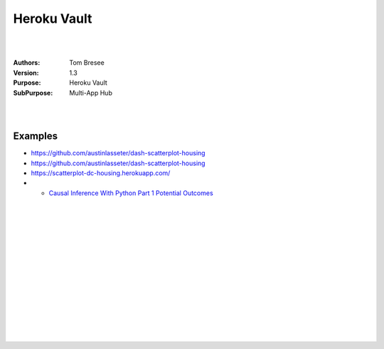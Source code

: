 

Heroku Vault
####################


|
|


:Authors: Tom Bresee
:Version: 1.3
:Purpose: Heroku Vault
:SubPurpose:  Multi-App Hub


|
|




Examples 
~~~~~~~~~~

* https://github.com/austinlasseter/dash-scatterplot-housing
* https://github.com/austinlasseter/dash-scatterplot-housing
* https://scatterplot-dc-housing.herokuapp.com/
* * `Causal Inference With Python Part 1 Potential Outcomes <http://www.degeneratestate.org/posts/2018/Mar/24/causal-inference-with-python-part-1-potential-outcomes/>`_




|
|
|
|
|
|






































































 
  





|
|
|
|
|
|
|
|
